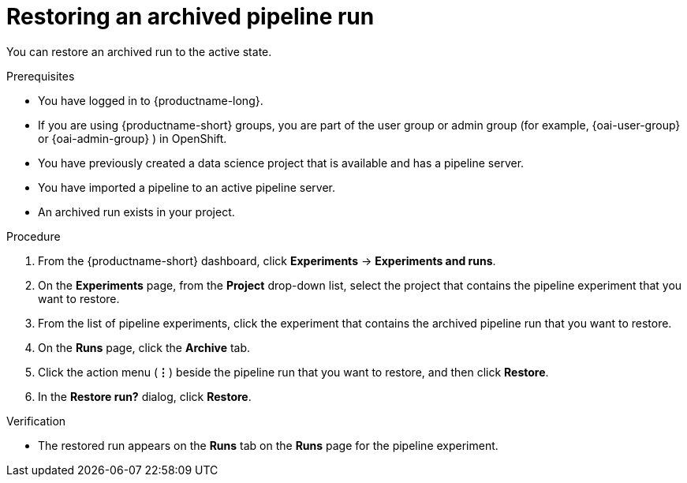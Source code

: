 :_module-type: PROCEDURE

[id="restoring-an-archived-pipeline-run_{context}"]
= Restoring an archived pipeline run

[role='_abstract']
You can restore an archived run to the active state.

.Prerequisites

* You have logged in to {productname-long}.
ifndef::upstream[]
* If you are using {productname-short} groups, you are part of the user group or admin group (for example, {oai-user-group} or {oai-admin-group} ) in OpenShift.
endif::[]
ifdef::upstream[]
* If you are using {productname-short} groups, you are part of the user group or admin group (for example, {odh-user-group} or {odh-admin-group}) in OpenShift.
endif::[]
* You have previously created a data science project that is available and has a pipeline server.
* You have imported a pipeline to an active pipeline server.
* An archived run exists in your project. 

.Procedure
. From the {productname-short} dashboard, click *Experiments* -> *Experiments and runs*.
. On the *Experiments* page, from the *Project* drop-down list, select the project that contains the pipeline experiment that you want to restore.
. From the list of pipeline experiments, click the experiment that contains the archived pipeline run that you want to restore. 
. On the *Runs* page, click the *Archive* tab.
. Click the action menu (*&#8942;*) beside the pipeline run that you want to restore, and then click *Restore*.
. In the *Restore run?* dialog, click *Restore*.

.Verification
* The restored run appears on the *Runs* tab on the *Runs* page for the pipeline experiment.

//[role='_additional-resources']
//.Additional resources
